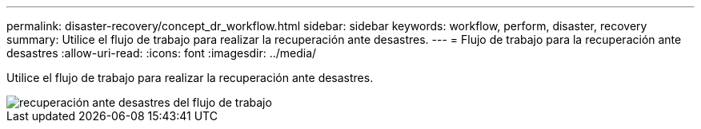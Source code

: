 ---
permalink: disaster-recovery/concept_dr_workflow.html 
sidebar: sidebar 
keywords: workflow, perform, disaster, recovery 
summary: Utilice el flujo de trabajo para realizar la recuperación ante desastres. 
---
= Flujo de trabajo para la recuperación ante desastres
:allow-uri-read: 
:icons: font
:imagesdir: ../media/


[role="lead"]
Utilice el flujo de trabajo para realizar la recuperación ante desastres.

image::../media/workflow_disaster_recovery.svg[recuperación ante desastres del flujo de trabajo]
